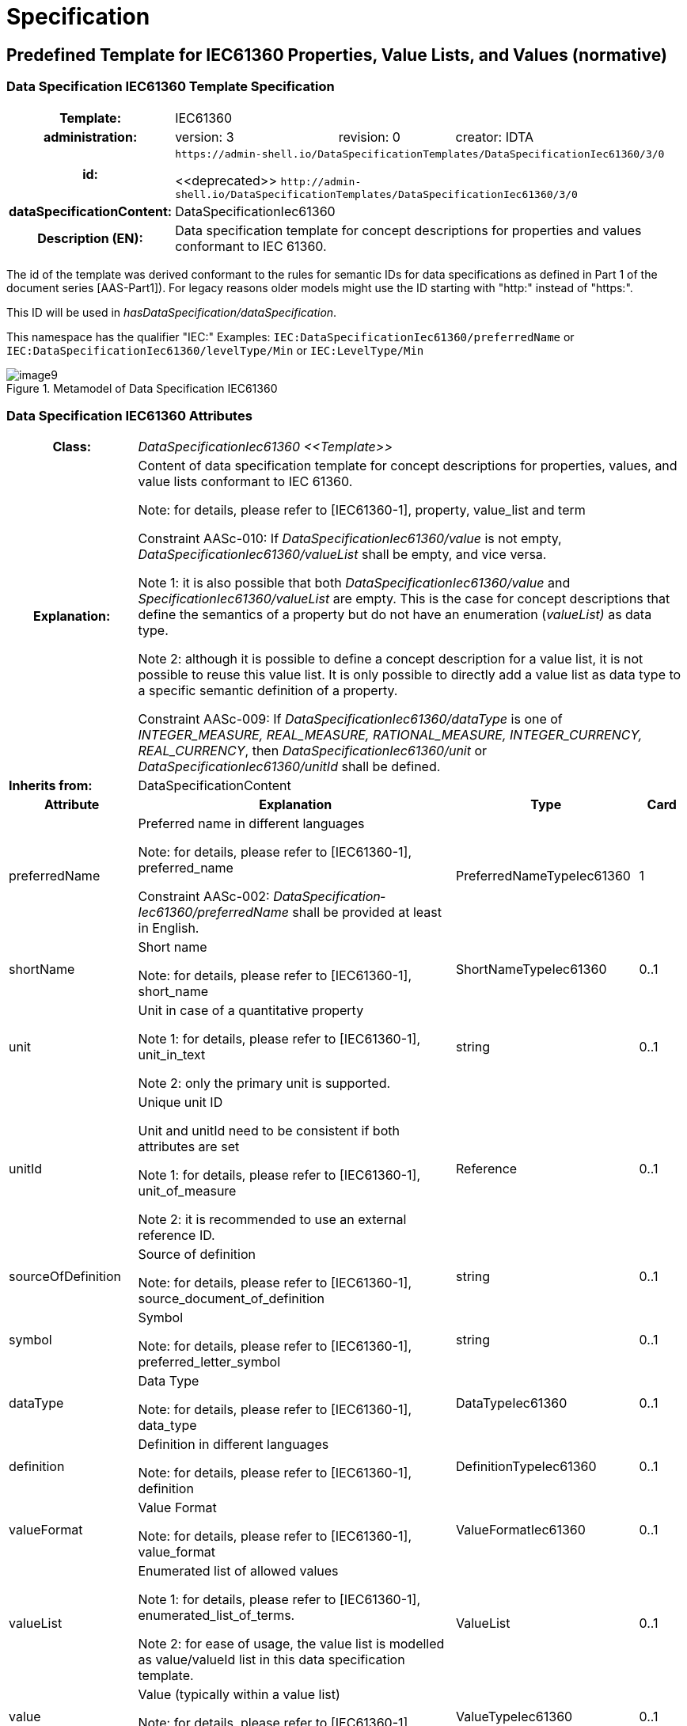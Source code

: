 ////
Copyright (c) 2023 Industrial Digital Twin Association

This work is licensed under a [Creative Commons Attribution 4.0 International License](
https://creativecommons.org/licenses/by/4.0/). 

SPDX-License-Identifier: CC-BY-4.0

Illustrations:
Plattform Industrie 4.0; Anna Salari, Publik. Agentur für Kommunikation GmbH, designed by Publik. Agentur für Kommunikation GmbH
////

= Specification

== Predefined Template for IEC61360 Properties, Value Lists, and Values (normative)

=== Data Specification IEC61360 Template Specification 

{empty}

[width="100%",cols="20%,20%,20%,40%"]
|===
h|*Template:* 3+|IEC61360
h|*administration:* |version: 3 |revision: 0 |creator: IDTA

h|*id:* 3+a|`\https://admin-shell.io/DataSpecificationTemplates/DataSpecificationIec61360/3/0` 

\<<deprecated>> `\http://admin-shell.io/DataSpecificationTemplates/DataSpecificationIec61360/3/0`

h|*dataSpecificationContent:* |DataSpecificationIec61360 | |
h|*Description (EN):* 3+a|Data specification template for concept descriptions for properties and values conformant to IEC 61360. 
|===

The id of the template was derived conformant to the rules for semantic IDs for data specifications as defined in Part 1 of the document series [AAS-Part1]). For legacy reasons older models might use the ID starting with "http:" instead of "https:".

This ID will be used in _hasDataSpecification/dataSpecification_.

This namespace has the qualifier "IEC:" Examples: `IEC:DataSpecificationIec61360/preferredName` or `IEC:DataSpecificationIec61360/levelType/Min` or `IEC:LevelType/Min`

[#_Toc125981064]
.Metamodel of Data Specification IEC61360
image::image9.png[align=center]

{empty}

=== Data Specification IEC61360 Attributes

{empty}

[width="100%",cols="19%,47%,27%,7%"]
|===
h|Class: 3+e|DataSpecificationIec61360 \<<Template>> 
h|Explanation: 3+a|
Content of data specification template for concept descriptions for properties, values, and value lists conformant to IEC 61360.


====
Note: for details, please refer to [IEC61360-1], property, value_list and term
====


+++Constraint AASc-010+++: If _DataSpecificationIec61360/value_ is not empty, _DataSpecificationIec61360/valueList_ shall be empty, and vice versa.


====
Note 1: it is also possible that both _DataSpecificationIec61360/value_ and _SpecificationIec61360/valueList_ are empty. This is the case for concept descriptions that define the semantics of a property but do not have an enumeration (_valueList)_ as data type.
====



====
Note 2: although it is possible to define a concept description for a value list, it is not possible to reuse this value list. It is only possible to directly add a value list as data type to a specific semantic definition of a property.
====


+++Constraint AASc-009:+++ If _DataSpecificationIec61360/­dataType_ is one of _INTEGER_MEASURE, REAL_MEASURE, RATIONAL_MEASURE, INTEGER_CURRENCY,_ _REAL_CURRENCY_, then _DataSpecificationIec61360/unit_ or _DataSpecificationIec61360/unitId_ shall be defined.


|*Inherits from:* 3+|DataSpecificationContent 

h|Attribute h|Explanation h|Type h|Card
|preferredName a|
Preferred name in different languages


====
Note: for details, please refer to [IEC61360-1], preferred_name
====


+++Constraint AASc-002+++: _Data­Specification­Iec61360­/preferredName_ shall be provided at least in English.

|PreferredNameTypeIec61360 |1
|shortName a|
Short name


====
Note: for details, please refer to [IEC61360-1], short_name
====


|ShortNameTypeIec61360 |0..1
|unit a|
Unit in case of a quantitative property


====
Note 1: for details, please refer to [IEC61360-1], unit_in_text
====



====
Note 2: only the primary unit is supported.
====


|string |0..1
|unitId a|
Unique unit ID

Unit and unitId need to be consistent if both attributes are set


====
Note 1: for details, please refer to [IEC61360-1], unit_of_measure
====



====
Note 2: it is recommended to use an external reference ID.
====


|Reference |0..1
|sourceOf­Definition a|
Source of definition


====
Note: for details, please refer to [IEC61360-1], source_document_of_definition
====


|string |0..1
|symbol a|
Symbol


====
Note: for details, please refer to [IEC61360-1], preferred_letter_symbol
====


|string |0..1
|dataType a|
Data Type


====
Note: for details, please refer to [IEC61360-1], data_type
====


|DataTypeIec61360 |0..1
|definition a|
Definition in different languages


====
Note: for details, please refer to [IEC61360-1], definition
====


|DefinitionTypeIec61360 |0..1
|valueFormat a|
Value Format


====
Note: for details, please refer to [IEC61360-1], value_format
====


|ValueFormatIec61360 |0..1
|valueList a|
Enumerated list of allowed values


====
Note 1: for details, please refer to [IEC61360-1], enumerated_list_of_terms.
====



====
Note 2: for ease of usage, the value list is modelled as value/valueId list in this data specification template.
====


|ValueList |0..1
|value a|
Value (typically within a value list)


====
Note: for details, please refer to [IEC61360-1], term/preferred_letter_symbol_in_text
====


|ValueTypeIec61360 |0..1
|levelType a|
Value represented by up to four variants of a numeric value in a specific role: MIN, NOM, TYP and MAX.


====
Note: for details, please refer to [IEC61360-1], LEVEL_TYPE
====
(MIN,NOM,TYP,MAX)

|LevelType |0..1
|===

{empty}

====
Note 1: IEC 61360 also requires a globally unique identifier for a concept description. This ID is not part of the data specification template. Instead, the _ConceptDescription/id_ as inherited via _Identifiable_ is used. The same applies to administrative information like the version and revision.
====



====
Note 2: _ConceptDescription/idShort_ and _DataSpecificationIec61360/shortName_ are very similar. However, in this case, _shortName_ is explicitly added to the data specification.
====



====
Note 3: the same applies to _ConceptDescription/displayName_ and _DataSpecificationIec61360/preferredName_.
====



====
Note 4: the same applies to _ConceptDescription/description_ and _DataSpecificationIec61360/definition_.
====

{empty}

=== Enumeration Data Type IEC61360

{empty}

[#_Toc129706733]
.Metamodel of Data Type IEC 61360
image::image10.png[align=center]

[width="100%",cols="30%,70%",options="header",]
|===
h|Enumeration: |DataTypeIec61360
h|Explanation: |Enumeration of simple data types for an IEC 61360 concept description using the data specification template _DataSpecificationIec61360_
h|Set of: |--
h|Literal h|Explanation
e|DATE a|
values containing a calendar date, conformant to ISO 8601:2004

Format yyyy-mm-dd


====
Note: for details, please refer to [IEC61360-1], specific STRING_TYPE, the DATE_TYPE.
====


Example from IEC 61360-1:2017: "1999-05-31" is the [DATE] representation of: "31 May 1999".

e|STRING a|
values consisting of a sequence of characters, which cannot be translated into other languages


====
Note 1: for details, please refer to [IEC61360-1], specific STRING_TYPE, the NON_TRANSLATABLE_STRING_TYPE.
====



====
Note 2: IEC61360 does not request to use more specific string types like TRANSLATBLE_STRING_TYPE, NON_TRANSLATABLE_STRING_TYPE, DATE_TIME_TYPE, DATE_TYPE, TIME_TYPE, IRDI_STRING, URI_TYPE, and HTML5_TYPE. It is requested to use the more specific data types in the ASS, if applicablefootnote:[This is also requested in ECLASS, see https://eclass.eu/support/technical-specification/structure-and-elements/value].
====


e|STRING_TRANSLATABLE a|
values containing string, but which shall be represented as different strings in different languages


====
Note: for details, please refer to [IEC61360-1], specific STRING_TYPE, the TRANSLATABLE_STRING_TYPE
====


e|INTEGER_MEASURE a|
values containing values that are a measure of the type INTEGER. In addition, such a value comes with a physical unit.


====
Note: for details, please refer to [IEC61360-1], specific INTEGER (or INT_TYPE) NUMBER_TYPE, the INT_MEASURE_TYPE
====


e|INTEGER_COUNT a|
values containing values of the type INTEGER, but which are no currencies or measures


====
Note 1: for details, please refer to [IEC61360-1], specific NUMBER_TYPE, the INT_TYPE (or just INTEGER). For more specific data types, INTEGER_MEASURE_TYPE or INTEGER_CURRENCY_TYPE may be used.
====



====
Note 2: it is requested to use the more specific data types in the ASS, if applicable.
====


e|INTEGER_CURRENCY a|
values containing values of the type INTEGER, which are currencies


====
Note: for details, please refer to [IEC61360-1], specific INTEGER NUMBER_TYPE, the INT_CURRENCY_TYPE
====


e|REAL_MEASURE a|
values containing values that are measures of the type REAL. In addition, such a value comes with a physical unit.


====
Note: for details, please refer to [IEC61360-1], specific REAL NUMBER_TYPE, the REAL_MEASURE_TYPE
====


e|REAL_COUNT a|
values containing numbers that can be written as a terminating or non-terminating decimal; i.e. a rational or irrational number, which is neither a currency nor a measures


====
Note 1: for details, please refer to [IEC61360-1], specific NUMBER_TYPE, the REAL_TYPE. For more specific data types REAL_MEASURE_TYPE or REAL_CURRENCY_TYPE may be used.
====



====
Note 2: it is requested to use the more specific data types in the AAS, if applicable.
====


e|REAL_CURRENCY a|
values containing values of the type REAL, which are currencies


====
Note: for details, please refer to [IEC61360-1], specific REAL NUMBER_TYPE, the REAL_CURRENCY_TYPE
====


e|BOOLEAN a|
values representing truth of logic or Boolean algebra (TRUE, FALSE)


====
Note 1: for details, please refer to [IEC61360-1], BOOLEAN_TYPE.
====



====
Note 2: in IEC 61360, the values are Yes and No. In the AAS, the values are TRUE (for "Yes") and FALSE (for "No").
====


e|IRI a|
values containing values of the type STRING conformant to Rfc 3987


====
Note 1: for details, please refer to [IEC61360-1], specific STRING_TYPE, the URI_TYPE.
====



====
Note 2: However, the AAS supports the more generic IRI. An IRI type particularly allows to express a URL or a URI. If the IRI represents an address to a file, FILE shall be used.
====


e|IRDI a|
values conforming to ISO/IEC 11179 series global identifier sequences


====
Note 1: for details, please refer to [IEC61360-1], specific STRING_TYPE, the IRDI_STRING.
====



====
Note 2: IRDI can be used instead of the more specific data types ICID or ISO29002_IRDI.
====



====
Note 3: ICID values are values conformant to an IRDI, where the delimiter between RAI and ID is "\#", while the delimiter between DI and VI is confined to "##".
====



====
Note 4: ISO29002_IRDI values are values containing a global identifier that identifies an administrated item in a registry. The structure of this identifier complies with the identifier syntax defined in ISO/TS 29002-5. The identifier shall fulfil the requirements specified in ISO/TS 29002-5 for an “international registration data identifier” (IRDI).
====


e|RATIONAL a|
Values containing values of the type RATIONAL, which are no measures

Examples: ½, ¾ or 7/2


====
Note 1: for details, please refer to [IEC61360-1], specific NUMBER_TYPE, the RATIONAL_TYPE.
====



====
Note 2: it is requested to use the more specific data types in the AAS, if applicable.
====


e|RATIONAL_MEASURE a|
values containing values of the type RATIONAL. In addition, such a value comes with a physical unit.


====
Note: for details, please refer to [IEC61360-1], specific RATIONAL NUMBER_TYPE, the RATIONAL_MEASURE_TYPE
====


e|TIME a|
values containing a time conformant to ISO 8601:2004 but restricted to what is allowed in the corresponding type in xml.

Format hh:mm (ECLASS)

Example from IEC 61360-1:2017: "13:20:00-05:00" is the [TIME] representation of: 1.20 p.m. for Eastern Standard Time, which is 5 hours behind Coordinated Universal Time (UTC).


====
Note: for details, please refer to [IEC61360-1], specific STRING_TYPE, the TIME_TYPE
====


e|TIMESTAMP a|
values containing a time conformant to ISO 8601:2004 but restricted to what is allowed in the corresponding type in xml.

Format yyyy-mm-dd hh:mm (ECLASS)


====
Note: for details, please refer to [IEC61360-1], specific STRING_TYPE, the DATE_TIME_TYPE.
====


e|FILE a|
values containing an address to a file. The values are of the type URI and can represent an absolute or relative path.


====
Note: [IEC61360-1] does not explicitly support the file type. It would map to the URI_TYPE.
====


e|HTML a|
Values containing string with any sequence of characters, using the syntax of HTML5 (see W3C Recommendation 28:2014)


====
Note: for details, please refer to [IEC61360-1], specific STRING_TYPE, the HTML5_TYPE.
====


e|BLOB a|
values containing the content of a file. Values may be binaries.

_HTML conformant to HTML5_ is a special blob.

In IEC61360, _binary_ is a sequence of bits, each bit being represented by "0" and "1" only. A binary is a blob. However, a blob may also contain other source code.


====
Note: for details, please refer to [IEC61360-1], BINARY_TYPE
====


|===

{empty}

=== Level Type

{empty}

[#_Toc129706734]
.Metamodel of Level Type
image::image11.png[align=center]

[width="100%",cols="20%,47%,24%,9%]
|===
h|*Class:* e|LevelType
hExplanation:* 3+a|
Value represented by up to four variants of a numeric value in a specific role: MIN, NOM, TYP, and MAX. True means that the value is available, false means the value is not available.


====
Note: for details, please refer to [IEC61360-1], LEVEL_TYPE
====


EXAMPLE from [IEC61360-1]: in case of a property which is of the LEVEL_TYPE min/max − 
====
Note: for details, please refer to [IEC61360-1], LEVEL_TYPE
====



h|Inherits from: 3+|DataSpecificationContent 

h|Attribute h|Explanation h|Type h|Card.

e|min a|Minimum of the value |boolean |1
e|nom a|Nominal value (value as designated) |boolean |1
e|typ a|Value as typically present |boolean |1
e|max e|Maximum of the value |boolean |1
|===


====
Note: This is how the AAS deals with the following combinations of level types:
====





____
If all attributes are false, the concept is mapped to a Property and level type is ignored.
____


____
If a maximum of one attribute is set to true, the concept is mapped to a Property.
____


____
If min and max are set to true, the concept is mapped to a Range.
____


____
If more than one attribute is set to true, does not include min and max only (see second case), the concept is mapped to a _SubmodelElementCollection_ with the corresponding number of Properties. Example: If the attributes min and nom are set to true, the concept is mapped to a _SubmodelElementCollection_ with two Properties: min and nom. The data type of both Properties is the same.
____

In the cases 2 and 4, the _semanticId_ of the Property or Properties within the _SubmodelElementCollection_ needs to include information about the level type. Otherwise, the semantics is not described in a unique way. In link:#bib27[[27\]], IRDI paths are introduced. However, no rules of how to map IRDI paths to __Reference__s for semanticIds have yet been defined.

It is not recommended to use level type when defining concept descriptions for Properties, except for ranges (i.e. min and max). This is considered to be a deprecated way of defining property sets. See also link:#bib27[[27\]], where one proposal on how to deal with level type is to remove the level type and to define several properties instead.

=== Value List Attributes

"_ValueList_" allows to define an enumeration type for a property. The value list is a set of value reference pairs.

[#_Toc129706735]
.Metamodel of Value List
image::image12.png[align=center]

[width="100%",cols="22%,44%,23%,11%"]
|===
h|Class: 3+e|ValueList 
h|Explanation: 3+a|
A set of value reference pairs


====
Note: for details, please refer to [IEC61360-1], value_list/enumerated_list_of_terms.
====


h|Inherits from: 3+|-- 
h|Attribute h|Explanation h|Type h|Card.
e|valueReferencePair |A pair of a value together with its global unique ID. |ValueReferencePair |1..*
|===

{empty}

[width="100%",cols="24%,42%,23%,11%"]
|===
h|Class: 3+e|ValueReferencePair
h|Explanation: |A value reference pair within a value list. Each value has a global unique ID defining its semantic. | |
h|Inherits from: |-- | |
h|Attribute h|Explanation h|Type h|Card.
e|value |the value of the referenced concept definition of the value in _valueId._ |ValueTypeIec61360 |1
e|valueId a|
Global unique ID of the value


====
Note: it is recommended to use an external reference.
====


|Reference |1
|===

== Mapping IEC 61360 Data Types to XSD Data Types

Using a concept description requires mapping the data type of the concept description to a conformant type in xsd (for example in _Property/valueType_).

Examples for the different IEC 61360 data types can be found here: https://eclass.eu/support/technical-specification/structure-and-elements/value.


[#_Toc129706736]
.Mapping IEC 61360 Data Types to xsd Data Types
[width="100%",cols="31%,30%,39%",options="header",]
|===
|*Data Type IEC 61360* |*xsd Value Type*footnote:[_Property/valueType_, _Range/valueType,_ etc. are each of type _DataTypeDefXsd._ 
====
Note: for submodel elements like _Blob_ and _File_ or _MultiLanguageProperty and ReferenceElement,_ there is no explicitly defined _valueType_ attribute because the data type is implicitly defined and fix (_BlobType_, _PathType_ or _MultiLanguageTextType, Reference_).] |*Example Values IEC 61360*footnote:[Source for most examples for the different IEC 61360 data types: https://eclass.eu/support/technical-specification/structure-and-elements/value. The IRDI example for STRING was moved to IRDI.]
====

|DATE |xs:date |1979-01-15
|STRING |xs:string a|
"DN 700"

"10 Mbps"

|STRING_TRANSLATABLE a|
_Mapped to MultiLanguageProperty, i.e. type MultiLanguageText_


====
Note: for details, please see Part 1 of the document series "Details of the Asset Administration Shell".
====


|
|INTEGER_MEASURE |xs:integer a|
1

10

111

|INTEGER_COUNT |xs:integer a|
1

10

111

|INTEGER_CURRENCY |xs:integer a|
1

10

111

|REAL_MEASURE |xs:double or xs:float (depending on needed precision) a|
1.5

102.35

|REAL_COUNT |xs:double or xs:float (depending on needed precision) a|
1.5

102.35

|REAL_CURRENCY |xs:double or xs:float (depending on needed precision) a|
1.5

102.35

|BOOLEAN a|
xs:boolean

with "Yes" mapped to "true" and "No" mapped to "false"

a|
Yes

No

|IRI |xs: anyURI or mapped to ReferenceElement |http://www.eclass-cdp.com
|IRDI a|
xs:string _or mapped to ReferenceElement_


====
Note: for details, please see Part 1 of the document series "Details of the Asset Administration Shell".
====


|0173-1#01-ADG629#001
|RATIONAL |xs:string a|
1/3

1 2/3

|RATIONAL_MEASURE |xs:string a|
1/3

1 2/3

|TIME |xs:time |12:45
|TIMESTAMP |xs:dateTime |1979-01-15T12:45:00Z
|FILE a|
_Mapped to submodel element File, i.e. type PathType_


====
Note: for details, please see Part 1 of the document series "Details of the Asset Administration Shell".
====


|./documents/example.pdf
|HTML a|
_Mapped to submodel element Blob, i.e. type BlobType_


====
Note: for details, please see Part 1 of the document series "Details of the Asset Administration Shell".
====


|
|BLOB a|
_Mapped to submodel element Blob, i.e. type BlobType_


====
Note: for details, please see Part 1 of the document series "Details of the Asset Administration Shell".
====


|
|===

== Category of Concept Descriptions 


====
Note: the attribute category of referables was set to deprecated in V3.0 of Part 1. Hence this clause informs about the meaning, in case applications are still using the attribute category.
====


Although the IEC 61360 attributes listed in this template are defined for properties and values only, it is also possible to use the template for other definitions as long as no specific data specifications for concept descriptions for these elements are available. This is shown in _<<#_Toc129695225,Table 2>>_, _<<#_Ref129944411,Table 3>>_ and _<<#_Toc122380240,Table 5>>_.

For the meaning of the content attributes of the IEC 61360 data specification template, please refer to IEC 61360 and/or ECLASS.

The data specification template can be used to describe both properties and values.

See _<<#_Ref129879629,Figure 7>>_ Overview Relationship Metamodel Part 1 a & Data Specifications IEC 61360 on how data specification templates are related to concept descriptions. _<<#_Toc125981069,Figure 12>>_ lists all categories used for concept descriptionsfootnote:[Note: although the possible categories are listed as enumeration, no enumeration has been defined for Referable/category.].

The following tables recommend using specific categories to distinguish which kind of concept is described. They also give advice on which attributes need to be filled for which category of concept description.

{empty}

[#_Toc125981069]
.Categories of Concept Descriptions (non-normative)
image::image13.png[align=center]


[width="100%",cols="31%,13%,13%,9%,18%,16%"]
|===
h|Attribute footnote:[m = mandatory, o = optional, (m) = conditionally mandatory or recommended to be added] h|Property h|Property h|Property h|Multi­Language­Property h|Range
h|Category of Concept Description h|VALUE h|PROPERTY h|PROPERTY h|PROPERTY h|PROPERTY
h|Category of Submodel­Element­ h|CONSTANT h|VARIABLE h|PARAMETER h|-- h|--
e|preferredNamefootnote:[Mandatory in at least one language. Preferably, an English preferred name should always be defined.] |m |m |m |m |m
e|shortName |(m) |(m) |(m) |(m) |(m)
e|unit |(m) |(m) |(m) |-- |(m)
e|unitId |(m) |(m) |(m) |-- |(m)
e|sourceOf­Definition |o |o |o |o |o
e|symbol |o |o |o |-- |--
e|dataType |mfootnote:[All IEC 61360 data types except STRING_TRANSLATABLE, IRI, IRDI, HTML, FILE, BLOB.] |m^8^ |m^8^ |STRING_TRANSLATABLE |INTEGER_* or REAL_­*
e|definition |(m) |m |m |m |m
e|valueFormat |o |o |o |-- |o
e|valueList |-- |o |o |-- |--
e|value |m |-- |-- |-- |--
e|valueId |o |-- |-- |-- |--
e|levelType |-- |-- |-- |-- a|
Min = true

Max = true

|===

{empty}

[#_Toc129695225]
.IEC61360 Data Specification Template for Properties and Ranges

[width="99%",cols="22%,13%,13%,13%,13%,13%,13%",options="header",]
|===
|*Attribute**^6^* |*Reference­Element* |*File*footnote:[Template only used until explicit template is available for defining the corresponding types of elements.] |*Blob^9^* |*Capability^9^* |*Relationship­Element^9^* |*AnnotatedRelationship­Element^9^*
h|Category of Concept Description h|REFERENCE h|DOCUMENT h|DOCUMENT h|CAPABILITY h|RELATIONSHIP h|RELATIONSHIP
|*Category of Submodel­Element­* |*--* |*--* |*--* |*--* |*--* |*--*
|preferredName^7^ |m |m |m |m |m |m
|shortName |(m) |(m) |(m) |(m) |(m) |(m)
|unit |-- |-- |-- |-- |-- |--
|unitId |-- |-- |-- |-- |-- |--
|sourceOf­Definition |o |o |o |o |o |o
|symbol |-- |-- |-- |-- |-- |--
|dataType |string or Iri or Irdi or Icid or iso29002Irdi |file |blob or html5 |-- |-- |--
|definition |m |m |m |m |m |m
|valueFormat |-- |-- |-- |-- |-- |--
|valueList |-- |-- |-- |-- |-- |--
|value |-- |-- |-- |-- |-- |--
|valueId |-- |-- |-- |-- |-- |--
|levelType |-- |-- |-- |-- |-- |--
|===

{empty}

[#_Ref129944411]
.IEC61360 Data Spec. Template for Other Data Elements,Relationships Elements and Capabilities

[width="99%",cols="25%,19%,12%,16%,12%,16%",options="header",]
|===
|*Attribute* |*SubmodelElementList^9^* |*SubmodelElementCollection^9^* |*Operation^9^* |*EventElement^9^* |*Entity^9^*
h|Category of Concept Description h|COLLECTION h|ENTITY h|FUNCTION h|EVENT h|ENTITY
|*Category of Submodel­Element­* |*--* |*--* |*--* |*--* |*--*
|preferredName^7^ |m |m |m |m |m
|shortName |(m) |(m) |(m) |(m) |(m)
|unit |-- |-- |-- |-- |--
|unitId |-- |-- |-- |-- |--
|sourceOf­Definition |o |o |o |o |o
|symbol |-- |-- |-- |-- |--
|dataType |-- |-- |-- |-- |--
|definition |m |m |m |m |m
|valueFormat |-- |-- |-- |-- |--
|valueList |-- |-- |-- |-- |--
|value |-- |-- |-- |-- |--
|valueId |-- |-- |-- |-- |--
|levelType |-- |-- |-- |-- |--
|===

{empty}

[#_Toc129695227]
.IEC612360 Data Specification Template for Other Submodel Elements

[width="100%",cols="32%,24%,22%,22%",options="header",]
|===
|*Attribute* |*Submodel^9^* |*Qualifier^9^* |*SpecificAssetId*
h|Category of Concept Description h|APPLICATION_CLASS h|QUALIFIER_TYPE h|PROPERTY
|*Category of Element* |*--* |*--* |*--*
|preferredName |m |m |m
|shortName |(m) |(m) |(m)
|unit |-- |-- |
|unitId |-- |-- |--
|sourceOfDefinition |o |o |o
|symbol |-- |-- |--
|dataType |-- |m |m
|definition |m |m |m
|valueFormat |-- |o |o
|valueList |-- |o |--
|value |-- |-- |--
|valueId |-- |-- |--
|levelType |-- |-- |--
|===

{empty}

[#_Toc122380240]
.Other Elements with semanticId

== Cross-Constraints and Invariants for Predefined Data Specifications (normative)

=== General

This clause documents constraints in the context of the predefined data specifications that cannot be assigned to a single class, i.e. that are no class invariants.

https://sunye.github.io/ocl/[A class invariant is a constraint that must be true for all instances of a class at any time.]


====
Note: these constraints include elements of Part 1, V3.0 of the document series "Details of the Asset Administration Shell" [AAS-Part1].
====

{empty}

=== Constraints for Data Specification IEC61360

+++Constraint AASc-3a-004+++: For a _ConceptDescription_ with _category_ _PROPERTY_ or _VALUE_ using data specification template IEC61360 (http://admin-shell.io/DataSpecificationTemplates/DataSpecificationIec61360/3/0), _DataSpecificationIec61360/dataType_ is mandatory and shall be one of _DATE, STRING, STRING_TRANSLATABLE, INTEGER_MEASURE, INTEGER_COUNT, INTEGER_CURRENCY, REAL_MEASURE, REAL_COUNT, REAL_CURRENCY, BOOLEAN, RATIONAL, RATIONAL_MEASURE, TIME, TIMESTAMP_.


====
Note: categories are deprecated since V3.0 of Part 1 of the document series "Details of the Asset Administration Shell".
====


+++Constraint AASc-3a-005:+++ For a _ConceptDescription_ with _category_ REFERENCE using data specification template IEC61360 (http://admin-shell.io/DataSpecificationTemplates/DataSpecificationIec61360/3/0), _DataSpecificationIec61360/dataType_ shall be one of _STRING, IRI, IRDI._


====
Note: categories are deprecated since V3.0 of Part 1 of the document series "Details of the Asset Administration Shell".
====


+++Constraint AASc-3a-006+++: For a _ConceptDescription_ with _category_ DOCUMENT using data specification template IEC61360 (http://admin-shell.io/DataSpecificationTemplates/DataSpecificationIec61360/3/0), _DataSpecificationIec61360/dataType_ shall be one of _FILE, BLOB, HTML_.


====
Note: categories are deprecated since V3.0 of Part 1 of the document series "Details of the Asset Administration Shell".
====


+++Constraint AASc-3a-007:+++ For a _ConceptDescription_ with _category_ QUALIFIER_TYPE using data specification template IEC61360 (http://admin-shell.io/DataSpecificationTemplates/DataSpecificationIec61360/3/0), _DataSpecificationIec61360/dataType_ is mandatory and shall be defined.


====
Note: categories are deprecated since V3.0 of Part 1 of the document series "Details of the Asset Administration Shell".
====


+++Constraint AASc-3a-008+++: For a _ConceptDescription_ using data specification template IEC61360 (http://admin-shell.io/DataSpecificationTemplates/DataSpecificationIec61360/3/0), _DataSpecificationIec61360/definition_ is mandatory and shall be defined at least in English. Exception: the concept description describes a value, i.e. _DataSpecificationIec61360/value_ is defined.

+++Constraint AASc-3a-003+++: For a _ConceptDescription_ referenced via _ValueList/valueId_ and using data specification template IEC61360 (http://admin-shell.io/DataSpecificationTemplates/DataSpecificationIec61360/3/0), _DataSpecificationIec61360/value_ shall be set.

+++Constraint AASc-3a-050+++: If the _DataSpecificationContent_ _DataSpecificationIec61360_ is used for an element, the value of _HasDataSpecification/dataSpecification_ shall contain the external reference to the IRI of the corresponding data specification template https://admin-shell.io/DataSpecificationTemplates/DataSpecificationIec61360/3/0.

== Primitive and Simple Data Types (normative)

=== Predefined Simple Data Types

The metamodel of the Asset Administration Shell [AAS-Part1] uses basic data types as defined in the XML Schema Definition (XSD)footnote:[https://www.w3.org/XML/Core/, formerly https://www.w3.org/XML/Schema]. For an overview of the types used in this document, see _<<#_Toc129695229,Table 6>>_. Their definition is outside the scope of this document.

The meaning and format of xsd types is specified in https://www.w3.org/XML/Schema. The simple type "langString" is specified in the Resource Description Framework (RDF)footnote:[see: https://www.w3.org/TR/rdf11-concepts/].

[#_Toc129695229]
.Simple Data Types Used in Metamodel

[width="100%",cols="12%,18%,40%,30%",options="header",]
|===
|*Source* |*Basic Data Type* |*Value Range* |*Sample Values*
|xsd |boolean |true, false |true, false
|xsd |string |Character string (but not all Unicode character strings) |"Hello world", "Καλημέρα κόσμε",ハローワールド"
|rdf |langString |Strings with language tags |"Hello"@en, "Hallo"@de. Note that this is written in RDF/Turtle syntax, and that only "Hello" and "Hallo" are the actual values.
|===

Simple data types start with a small letter.

=== Basic and Primitive Data Types

_<<#_Toc24975154,Table 7>>_ lists the Primitives used in the metamodel. Primitive data types start with a capital letter.

[width="100%",cols="27%,31%,42%",options="header",]
|===
|*Primitive* |*Definition* |*Value Examples*
|DefinitionTypeIec61360 a|
_LangStringSet_

Each langString within the array of strings has a length of maximum 1,023 and a minimum of 1 characters.

a|
"Greatest permissible rotation speed with which the motor or feeding unit may be operated."


====
Note: see _<<#_Toc129706726,Figure 2>>_
====


|LangStringSet a|
_Array of elements of type langString_


====
Note 1: langString is a RDF data type.
====



====
Note 2: a langString is a string value tagged with a language code.
====


The realization of a technology depend on the serialization rules.


====
Note: as defined in Part 1, [AAS-Part1].
====


a|
In xml:

<aas:langString lang="EN">This is a multi-language value in English</aas:langString>

<aas:langString lang="DE"> Das ist ein Multi-Language-Wert in Deutsch </aas:langString>

In rdf:

"This is a multi-language value in English"@en ;

"Das ist ein Multi-Language-Wert in Deutsch"@de

In JSON:

"description": [

  \{

      "language":"en", 

         "text": "This is a multi-language value in English."

  },

  \{

"language":"de",

"text": "Das ist ein Multi-Language-Wert in Deutsch." 

   }

]

|PreferredNameTypeIec61360 a|
_LangStringSet_

Each _string_ with a length of maximum 255 and minimum of 1 characters.


====
Note 1: it is advised to keep the length of the name limited to 35 characters.
====



====
Note 2: for details, please refer to [IEC61360-1], preferred_name
====


a|
mailto:"max. rotation speed"@EN["max. rotation speed"@EN]


====

====
Note: see _<<#_Toc129706726,Figure 2>>_
====
.
====


|ShortNameTypeIec61360 a|
_LangStringSet_

Each _string_ with a length of maximum 18 and a minimum of 1 characters.


====
Note: for details, please refer to [IEC61360-1], short_name
====


a|
"d_out"


====
Note: See _<<#_Ref129950722,Figure 6>>_
====


|ValueFormatTypeIec61360 a|
_string_


====
Note: for details, please refer to [IEC61360-1], value_format
====
. The value format is based on ISO 13584-42 and IEC 61360-2.

a|
"NR3..3.3ES2"


====
Note: see _<<#_Ref129950722,Figure 6>>_
====


|ValueTypeIec61360 |_string_ with a length of maximum 2000 and minimum of 1 characters. a|
"Blue"

"1000"

|===

[#_Toc24975154]
.Primitive DataTypes Used in Metamodel

== Mappings to Data Formats to Share I4.0-Compliant Information (normative)

=== General

Part 1 of the document series introduces the need for different serialization formats and described when which format is used. Part 1 also introduces the implementation guide for embedded data specifications. Hence, only the links to the different schemas derived for the formats XML, JSON, and RDF are provided in the following. Further information can be found in [AAS-Part1].

=== XML

The metamodel of an Asset Administration Shell needs to be serialized for import and export scenarios. XML is a possible serialization format.


====
Note 1: the xml schema (.xsd files) is maintained in the repository "aas-spec" of the github project admin-shell-io link:#bib25[[25\]]: aas-specs-3.0\schemas\xml.
====



====
Note 2: the mapping rules of how to derive the xml schema from the technology-neutral metamodel as defined in this specification can be found here: aas-specs-3.0\schemas\xml\Readme.md#xml-mappingrules.
====



====
Note 3: example files can be found here: aas-specs-3.0\schemas\xml\examples.
====


===  JSON

JSONfootnote:[see: https://tools.ietf.org/html/rfc8259 or https://www.ecma-international.org/publications/standards/Ecma-404.htm] (JavaScript Object Notation) is a further serialization format that serializes the metamodel of an Assest Administration Shell for import and export scenarios.

Additionally, JSON format is used to describe the payload in the http/REST API for active Asset Administration Shells link:#bib14[[14\]].


====
Note 1: the JSON schema (.json files) is maintained in the repository "aas-spec" of the github project admin-shell-io link:#bib25[[25\]]: h aas-specs-3.0\schemas\json
====



====
Note 2: the mapping rules of how to derive the JSON schema from the technology-neutral metamodel as defined in this specification can be found here: aas-specs-3.0\schemas\json\Readme.md#json-mappingrules
====



====
Note 3: example files can be found here: aas-specs-3.0\schemas\json\examples.
====


===  RDF

The Resource Description Framework (RDF) link:#bib26[[26\]] is the recommended standard of the W3C to unambiguously model and present semantic data. RDF documents are structured in the form of triples, consisting of subjects, relations, and objects. The resulting model is often interpreted as a graph, with the subject and object elements as the nodes and the relations as the graph edges.


====
Note 1: the RDF scheme/OWL files (.ttl files) are maintained in the repository "aas-spec" of the github project admin-shell-io link:#bib25[[25\]]: aas-specs-3.0\schemas\rdf
====



====
Note 2: the mapping rules of how to derive the RDF schema from the technology-neutral metamodel as defined in this specification can be found here: aas-specs-3.0\schemas\rdf\Readme.md#rdf-mappingrules
====



====
Note 3: example files can be found here: aas-specs-3.0\schemas\rdf\examples
====




